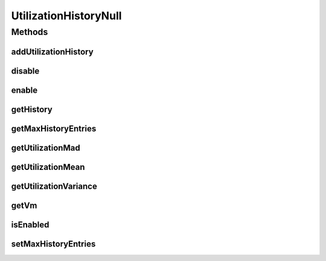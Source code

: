 .. java:import:: java.util Collections

.. java:import:: java.util SortedMap

UtilizationHistoryNull
======================

.. java:package:: org.cloudbus.cloudsim.vms
   :noindex:

.. java:type:: final class UtilizationHistoryNull implements UtilizationHistory

   A class that implements the Null Object Design Pattern for \ :java:ref:`UtilizationHistory`\  objects.

   :author: Manoel Campos da Silva Filho

   **See also:** :java:ref:`UtilizationHistory.NULL`

Methods
-------
addUtilizationHistory
^^^^^^^^^^^^^^^^^^^^^

.. java:method:: @Override public void addUtilizationHistory(double time)
   :outertype: UtilizationHistoryNull

disable
^^^^^^^

.. java:method:: @Override public void disable()
   :outertype: UtilizationHistoryNull

enable
^^^^^^

.. java:method:: @Override public void enable()
   :outertype: UtilizationHistoryNull

getHistory
^^^^^^^^^^

.. java:method:: @Override public SortedMap<Double, Double> getHistory()
   :outertype: UtilizationHistoryNull

getMaxHistoryEntries
^^^^^^^^^^^^^^^^^^^^

.. java:method:: @Override public int getMaxHistoryEntries()
   :outertype: UtilizationHistoryNull

getUtilizationMad
^^^^^^^^^^^^^^^^^

.. java:method:: @Override public double getUtilizationMad()
   :outertype: UtilizationHistoryNull

getUtilizationMean
^^^^^^^^^^^^^^^^^^

.. java:method:: @Override public double getUtilizationMean()
   :outertype: UtilizationHistoryNull

getUtilizationVariance
^^^^^^^^^^^^^^^^^^^^^^

.. java:method:: @Override public double getUtilizationVariance()
   :outertype: UtilizationHistoryNull

getVm
^^^^^

.. java:method:: @Override public Vm getVm()
   :outertype: UtilizationHistoryNull

isEnabled
^^^^^^^^^

.. java:method:: @Override public boolean isEnabled()
   :outertype: UtilizationHistoryNull

setMaxHistoryEntries
^^^^^^^^^^^^^^^^^^^^

.. java:method:: @Override public void setMaxHistoryEntries(int maxHistoryEntries)
   :outertype: UtilizationHistoryNull

